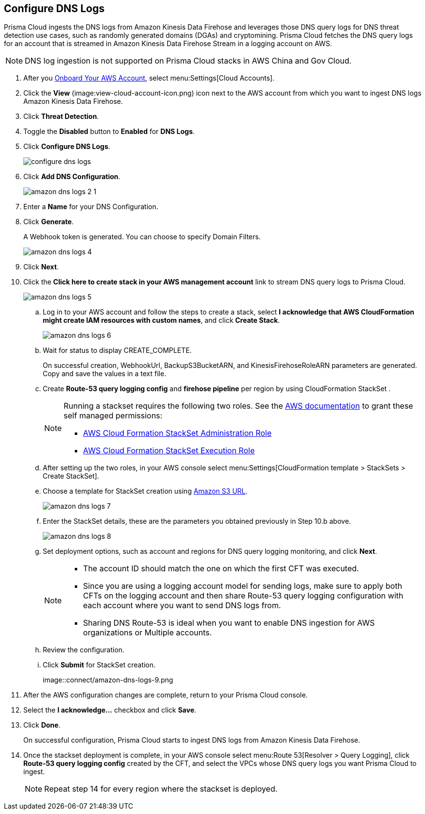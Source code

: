 :topic_type: task
[.task]

== Configure DNS Logs

Prisma Cloud ingests the DNS logs from Amazon Kinesis Data Firehose and leverages those DNS query logs for DNS threat detection use cases, such as randomly generated domains (DGAs) and cryptomining. Prisma Cloud fetches the DNS query logs for an account that is streamed in Amazon Kinesis Data Firehose Stream in a logging account on AWS. 

[NOTE]
====
DNS log ingestion is not supported on Prisma Cloud stacks in AWS China and Gov Cloud.
====

[.procedure]

. After you xref:onboard-aws-account.adoc[Onboard Your AWS Account], select menu:Settings[Cloud Accounts]. 

. Click the *View* (image:view-cloud-account-icon.png) icon next to the AWS account from which you want to ingest DNS logs Amazon Kinesis Data Firehose.

. Click *Threat Detection*.

. Toggle the *Disabled* button to *Enabled* for *DNS Logs*.

. Click *Configure DNS Logs*.
+
image::connect/configure-dns-logs.png[]

. Click *Add DNS Configuration*.
+
image::connect/amazon-dns-logs-2-1.png[]

. Enter a *Name* for your DNS Configuration.

. Click *Generate*.
+
A Webhook token is generated. You can choose to specify Domain Filters.
+
image::connect/amazon-dns-logs-4.png[]

. Click *Next*.

. Click the *Click here to create stack in your AWS management account* link to stream DNS query logs to Prisma Cloud. 
+
image::connect/amazon-dns-logs-5.png[]

.. Log in to your AWS account and follow the steps to create a stack, select *I acknowledge that AWS CloudFormation might create IAM resources with custom names*, and click *Create Stack*.
+
image::connect/amazon-dns-logs-6.png[]

.. Wait for status to display CREATE_COMPLETE.
+
On successful creation, WebhookUrl, BackupS3BucketARN, and KinesisFirehoseRoleARN parameters are generated. Copy and save the values in a text file.

.. Create *Route-53 query logging config* and *firehose pipeline* per region by using CloudFormation StackSet .
+
[NOTE]
====
Running a stackset requires the following two roles. See the https://docs.aws.amazon.com/AWSCloudFormation/latest/UserGuide/stacksets-prereqs-self-managed.html[AWS documentation] to grant these self managed permissions:

** https://s3.amazonaws.com/cloudformation-stackset-sample-templates-us-east-1/AWSCloudFormationStackSetAdministrationRole.yml[AWS Cloud Formation StackSet Administration Role]

** https://s3.amazonaws.com/cloudformation-stackset-sample-templates-us-east-1/AWSCloudFormationStackSetExecutionRole.yml[AWS Cloud Formation StackSet Execution Role]
====

.. After setting up the two roles, in your AWS console select menu:Settings[CloudFormation template > StackSets > Create StackSet].

.. Choose a template for StackSet creation using https://redlock-public.s3.amazonaws.com/cft/prisma-dnslogs.onboarding-cft-stack-part-2.template[Amazon S3 URL].
+
image::connect/amazon-dns-logs-7.png[]

.. Enter the StackSet details, these are the parameters you obtained previously in Step 10.b above.
+
image::connect/amazon-dns-logs-8.png[]

.. Set deployment options, such as account and regions for DNS query logging monitoring, and click *Next*.
+
[NOTE]
====
** The account ID should match the one on which the first CFT was executed.
** Since you are using a logging account model for sending logs, make sure to apply both CFTs on the logging account and then share Route-53 query logging configuration with each account where you want to send DNS logs from.
** Sharing DNS Route-53 is ideal when you want to enable DNS ingestion for AWS organizations or Multiple accounts.
====

.. Review the configuration.

.. Click *Submit* for StackSet creation.
+
image::connect/amazon-dns-logs-9.png

. After the AWS configuration changes are complete, return to your Prisma Cloud console.

. Select the *I acknowledge...* checkbox and click *Save*.

. Click *Done*.
+
On successful configuration, Prisma Cloud starts to ingest DNS logs from Amazon Kinesis Data Firehose.

. Once the stackset deployment is complete, in your AWS console select menu:Route 53[Resolver > Query Logging], click *Route-53 query logging config* created by the CFT, and select the VPCs whose DNS query logs you want Prisma Cloud to ingest.
+
[NOTE]
====
Repeat step 14 for every region where the stackset is deployed.
====
